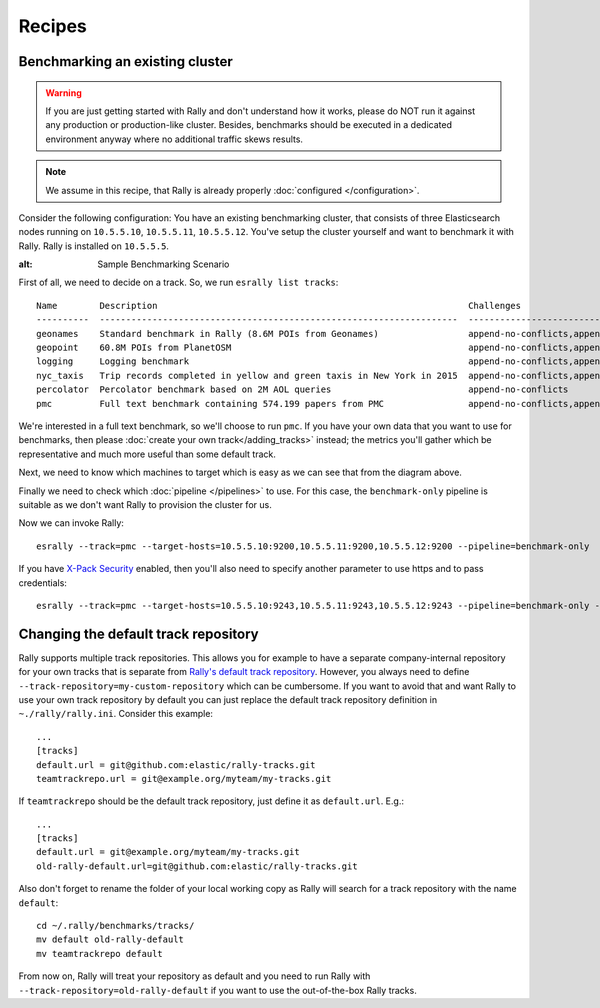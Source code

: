 Recipes
=======

Benchmarking an existing cluster
--------------------------------

.. warning::

    If you are just getting started with Rally and don't understand how it works, please do NOT run it against any production or production-like cluster. Besides, benchmarks should be executed in a dedicated environment anyway where no additional traffic skews results.

.. note::

    We assume in this recipe, that Rally is already properly :doc:`configured </configuration>`.

Consider the following configuration: You have an existing benchmarking cluster, that consists of three Elasticsearch nodes running on ``10.5.5.10``, ``10.5.5.11``, ``10.5.5.12``. You've setup the cluster yourself and want to benchmark it with Rally. Rally is installed on ``10.5.5.5``.

.. image:: benchmark_existing.png
:alt: Sample Benchmarking Scenario

First of all, we need to decide on a track. So, we run ``esrally list tracks``::

    Name        Description                                                           Challenges
    ----------  --------------------------------------------------------------------  -----------------------------------------------------------------------------------------------------------------------------------------------
    geonames    Standard benchmark in Rally (8.6M POIs from Geonames)                 append-no-conflicts,append-no-conflicts-index-only,append-no-conflicts-index-only-1-replica,append-fast-no-conflicts,append-fast-with-conflicts
    geopoint    60.8M POIs from PlanetOSM                                             append-no-conflicts,append-no-conflicts-index-only,append-no-conflicts-index-only-1-replica,append-fast-no-conflicts,append-fast-with-conflicts
    logging     Logging benchmark                                                     append-no-conflicts,append-no-conflicts-index-only,append-no-conflicts-index-only-1-replica,append-fast-no-conflicts,append-fast-with-conflicts
    nyc_taxis   Trip records completed in yellow and green taxis in New York in 2015  append-no-conflicts,append-no-conflicts-index-only,append-no-conflicts-index-only-1-replica
    percolator  Percolator benchmark based on 2M AOL queries                          append-no-conflicts
    pmc         Full text benchmark containing 574.199 papers from PMC                append-no-conflicts,append-no-conflicts-index-only,append-no-conflicts-index-only-1-replica,append-fast-no-conflicts,append-fast-with-conflicts

We're interested in a full text benchmark, so we'll choose to run ``pmc``. If you have your own data that you want to use for benchmarks, then please :doc:`create your own track</adding_tracks>` instead; the metrics you'll gather which be representative and much more useful than some default track.

Next, we need to know which machines to target which is easy as we can see that from the diagram above.

Finally we need to check which :doc:`pipeline </pipelines>` to use. For this case, the ``benchmark-only`` pipeline is suitable as we don't want Rally to provision the cluster for us.

Now we can invoke Rally::

    esrally --track=pmc --target-hosts=10.5.5.10:9200,10.5.5.11:9200,10.5.5.12:9200 --pipeline=benchmark-only

If you have `X-Pack Security <https://www.elastic.co/products/x-pack/security>`_  enabled, then you'll also need to specify another parameter to use https and to pass credentials::

    esrally --track=pmc --target-hosts=10.5.5.10:9243,10.5.5.11:9243,10.5.5.12:9243 --pipeline=benchmark-only --client-options="basic_auth_user:'elastic',basic_auth_password:'changeme'"

Changing the default track repository
-------------------------------------

Rally supports multiple track repositories. This allows you for example to have a separate company-internal repository for your own tracks that is separate from `Rally's default track repository <https://github.com/elastic/rally-tracks>`_. However, you always need to define ``--track-repository=my-custom-repository`` which can be cumbersome. If you want to avoid that and want Rally to use your own track repository by default you can just replace the default track repository definition in ``~./rally/rally.ini``. Consider this example::

    ...
    [tracks]
    default.url = git@github.com:elastic/rally-tracks.git
    teamtrackrepo.url = git@example.org/myteam/my-tracks.git

If ``teamtrackrepo`` should be the default track repository, just define it as ``default.url``. E.g.::

    ...
    [tracks]
    default.url = git@example.org/myteam/my-tracks.git
    old-rally-default.url=git@github.com:elastic/rally-tracks.git

Also don't forget to rename the folder of your local working copy as Rally will search for a track repository with the name ``default``::

    cd ~/.rally/benchmarks/tracks/
    mv default old-rally-default
    mv teamtrackrepo default

From now on, Rally will treat your repository as default and you need to run Rally with ``--track-repository=old-rally-default`` if you want to use the out-of-the-box Rally tracks.
